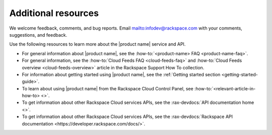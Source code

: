 .. _additional-resources:

====================
Additional resources
====================

We welcome feedback, comments, and bug reports.
Email `<infodev@rackspace.com>`__ with your comments, suggestions, and
feedback.

Use the following resources to learn more about the |product name| service and
API.

- For general information about |product name|, see the
  :how-to:`<product-name> FAQ <product-name-faq>`.

- For general information, see the
  :how-to:`Cloud Feeds FAQ <cloud-feeds-faq>`  and
  :how-to:`Cloud Feeds overview <cloud-feeds-overview>` article in the
  Rackspace Support How To collection.

- For information about getting started using |product name|, see the
  :ref:`Getting started section <getting-started-guide>`.

- To learn about using |product name| from the Rackspace Cloud
  Control Panel, see :how-to:`<relevant-article-in-how-to> <>`.

- To get information about other Rackspace Cloud services APIs, see the
  :rax-devdocs:`API documentation home <>`.

- To get information about other Rackspace Cloud services APIs, see the
  :rax-devdocs:`Rackspace API documentation <https://developer.rackspace.com/docs/>`.
